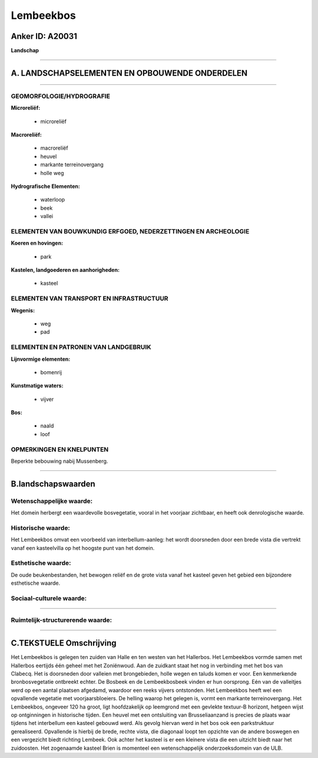 Lembeekbos
==========

Anker ID: A20031
----------------

**Landschap**

--------------

A. LANDSCHAPSELEMENTEN EN OPBOUWENDE ONDERDELEN
-----------------------------------------------

--------------

GEOMORFOLOGIE/HYDROGRAFIE
~~~~~~~~~~~~~~~~~~~~~~~~~

**Microreliëf:**

 * microreliëf


**Macroreliëf:**

 * macroreliëf
 * heuvel
 * markante terreinovergang
 * holle weg

**Hydrografische Elementen:**

 * waterloop
 * beek
 * vallei



ELEMENTEN VAN BOUWKUNDIG ERFGOED, NEDERZETTINGEN EN ARCHEOLOGIE
~~~~~~~~~~~~~~~~~~~~~~~~~~~~~~~~~~~~~~~~~~~~~~~~~~~~~~~~~~~~~~~

**Koeren en hovingen:**

 * park


**Kastelen, landgoederen en aanhorigheden:**

 * kasteel



ELEMENTEN VAN TRANSPORT EN INFRASTRUCTUUR
~~~~~~~~~~~~~~~~~~~~~~~~~~~~~~~~~~~~~~~~~

**Wegenis:**

 * weg
 * pad



ELEMENTEN EN PATRONEN VAN LANDGEBRUIK
~~~~~~~~~~~~~~~~~~~~~~~~~~~~~~~~~~~~~

**Lijnvormige elementen:**

 * bomenrij

**Kunstmatige waters:**

 * vijver


**Bos:**

 * naald
 * loof



OPMERKINGEN EN KNELPUNTEN
~~~~~~~~~~~~~~~~~~~~~~~~~

Beperkte bebouwing nabij Mussenberg.

--------------

B.landschapswaarden
-------------------


Wetenschappelijke waarde:
~~~~~~~~~~~~~~~~~~~~~~~~~

Het domein herbergt een waardevolle bosvegetatie, vooral in het
voorjaar zichtbaar, en heeft ook denrologische waarde.

Historische waarde:
~~~~~~~~~~~~~~~~~~~


Het Lembeekbos omvat een voorbeeld van interbellum-aanleg: het wordt
doorsneden door een brede vista die vertrekt vanaf een kasteelvilla op
het hoogste punt van het domein.

Esthetische waarde:
~~~~~~~~~~~~~~~~~~~

De oude beukenbestanden, het bewogen reliëf en de
grote vista vanaf het kasteel geven het gebied een bijzondere
esthetische waarde.


Sociaal-culturele waarde:
~~~~~~~~~~~~~~~~~~~~~~~~~

~~~~~~~~~~~~~~~~~~~~~~~~~~


Ruimtelijk-structurerende waarde:
~~~~~~~~~~~~~~~~~~~~~~~~~~~~~~~~~



--------------

C.TEKSTUELE Omschrijving
------------------------

Het Lembeekbos is gelegen ten zuiden van Halle en ten westen van het
Hallerbos. Het Lembeekbos vormde samen met Hallerbos eertijds één geheel
met het Zoniënwoud. Aan de zuidkant staat het nog in verbinding met het
bos van Clabecq. Het is doorsneden door valleien met brongebieden, holle
wegen en taluds komen er voor. Een kenmerkende bronbosvegetatie
ontbreekt echter. De Bosbeek en de Lembeekbosbeek vinden er hun
oorsprong. Eén van de valleitjes werd op een aantal plaatsen afgedamd,
waardoor een reeks vijvers ontstonden. Het Lembeekbos heeft wel een
opvallende vegetatie met voorjaarsbloeiers. De helling waarop het
gelegen is, vormt een markante terreinovergang. Het Lembeekbos, ongeveer
120 ha groot, ligt hoofdzakelijk op leemgrond met een gevlekte textuur-B
horizont, hetgeen wijst op ontginningen in historische tijden. Een
heuvel met een ontsluiting van Brusseliaanzand is precies de plaats waar
tijdens het interbellum een kasteel gebouwd werd. Als gevolg hiervan
werd in het bos ook een parkstruktuur gerealiseerd. Opvallende is
hierbij de brede, rechte vista, die diagonaal loopt ten opzichte van de
andere boswegen en een vergezicht biedt richting Lembeek. Ook achter het
kasteel is er een kleinere vista die een uitzicht biedt naar het
zuidoosten. Het zogenaamde kasteel Brien is momenteel een
wetenschappelijk onderzoeksdomein van de ULB.

